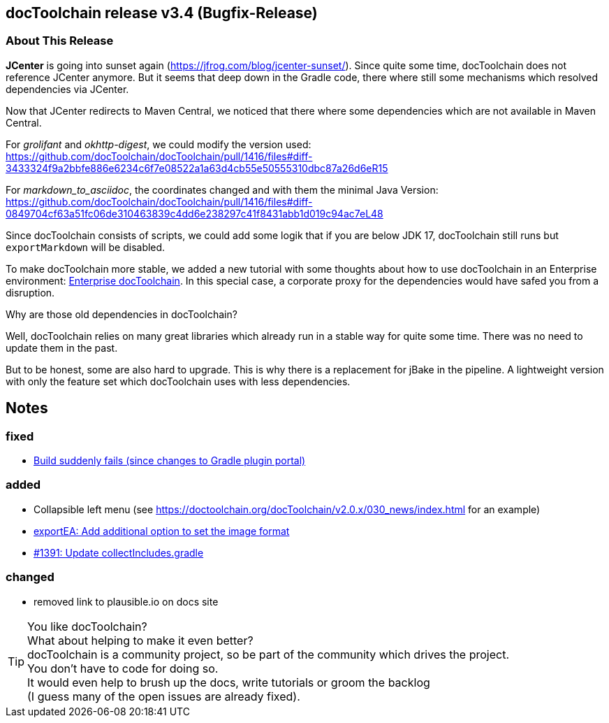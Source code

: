 :filename: 030_news/2024/3.4-release.adoc
:jbake-title: Release v3.4
:jbake-date: 2024-07-18
:jbake-type: post
:jbake-tags: docToolchain
:jbake-status: published
:jbake-menu: news
:jbake-author: Ralf D. Müller
:icons: font

ifndef::imagesdir[:imagesdir: ../../../images]

== docToolchain release v3.4 (Bugfix-Release)


=== About This Release

*JCenter* is going into sunset again (https://jfrog.com/blog/jcenter-sunset/).
Since quite some time, docToolchain does not reference JCenter anymore.
But it seems that deep down in the Gradle code, there where still some mechanisms which resolved dependencies via JCenter.

Now that JCenter redirects to Maven Central, we noticed that there where some dependencies which are not available in Maven Central.

For _grolifant_ and _okhttp-digest_, we could modify the version used: https://github.com/docToolchain/docToolchain/pull/1416/files#diff-3433324f9a2bbfe886e6234c6f7e08522a1a63d4cb55e50555310dbc87a26d6eR15

For _markdown_to_asciidoc_, the coordinates changed and with them the minimal Java Version: https://github.com/docToolchain/docToolchain/pull/1416/files#diff-0849704cf63a51fc06de310463839c4dd6e238297c41f8431abb1d019c94ac7eL48

Since docToolchain consists of scripts, we could add some logik that if you are below JDK 17, docToolchain still runs but `exportMarkdown` will be disabled.

To make docToolchain more stable, we added a new tutorial with some thoughts about how to use docToolchain in an Enterprise environment: https://doctoolchain.org/docToolchain/v2.0.x/020_tutorial/160_EnterpriseTipsAndTricks.html[Enterprise docToolchain].
In this special case, a corporate proxy for the dependencies would have safed you from a disruption.

Why are those old dependencies in docToolchain?

Well, docToolchain relies on many great libraries which already run in a stable way for quite some time.
There was no need to update them in the past.

But to be honest, some are also hard to upgrade.
This is why there is a replacement for jBake in the pipeline.
A lightweight version with only the feature set which docToolchain uses with less dependencies.

== Notes

=== fixed

* https://github.com/docToolchain/docToolchain/issues/1414[Build suddenly fails (since changes to Gradle plugin portal)]

=== added

* Collapsible left menu (see https://doctoolchain.org/docToolchain/v2.0.x/030_news/index.html for an example)
* https://github.com/docToolchain/docToolchain/pull/1389[exportEA: Add additional option to set the image format]
* https://github.com/docToolchain/docToolchain/pull/1391[#1391: Update collectIncludes.gradle]

=== changed

* removed link to plausible.io on docs site


[TIP]
====
You like docToolchain? +
What about helping to make it even better? +
docToolchain is a community project, so be part of the community which drives the project. +
You don't have to code for doing so. +
It would even help to brush up the docs, write tutorials or groom the backlog +
(I guess many of the open issues are already fixed).
====
